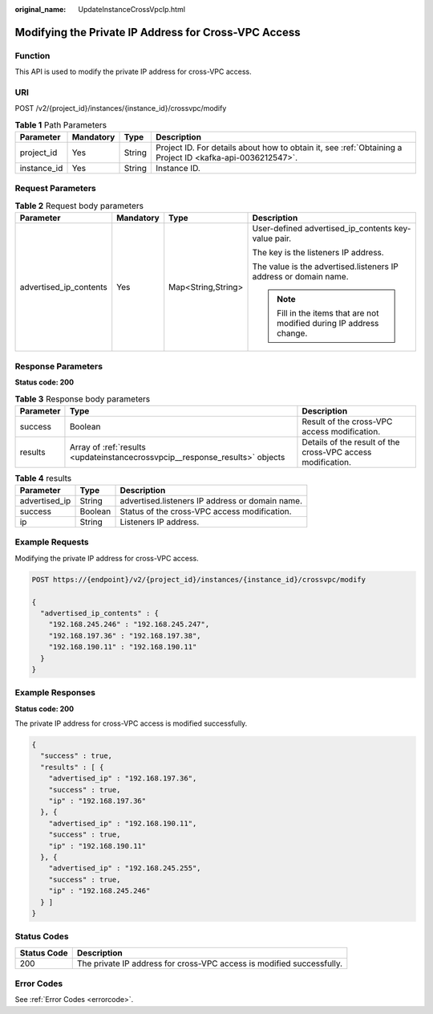 :original_name: UpdateInstanceCrossVpcIp.html

.. _UpdateInstanceCrossVpcIp:

Modifying the Private IP Address for Cross-VPC Access
=====================================================

Function
--------

This API is used to modify the private IP address for cross-VPC access.

URI
---

POST /v2/{project_id}/instances/{instance_id}/crossvpc/modify

.. table:: **Table 1** Path Parameters

   +-------------+-----------+--------+-----------------------------------------------------------------------------------------------------------+
   | Parameter   | Mandatory | Type   | Description                                                                                               |
   +=============+===========+========+===========================================================================================================+
   | project_id  | Yes       | String | Project ID. For details about how to obtain it, see :ref:`Obtaining a Project ID <kafka-api-0036212547>`. |
   +-------------+-----------+--------+-----------------------------------------------------------------------------------------------------------+
   | instance_id | Yes       | String | Instance ID.                                                                                              |
   +-------------+-----------+--------+-----------------------------------------------------------------------------------------------------------+

Request Parameters
------------------

.. table:: **Table 2** Request body parameters

   +------------------------+-----------------+--------------------+----------------------------------------------------------------------+
   | Parameter              | Mandatory       | Type               | Description                                                          |
   +========================+=================+====================+======================================================================+
   | advertised_ip_contents | Yes             | Map<String,String> | User-defined advertised_ip_contents key-value pair.                  |
   |                        |                 |                    |                                                                      |
   |                        |                 |                    | The key is the listeners IP address.                                 |
   |                        |                 |                    |                                                                      |
   |                        |                 |                    | The value is the advertised.listeners IP address or domain name.     |
   |                        |                 |                    |                                                                      |
   |                        |                 |                    | .. note::                                                            |
   |                        |                 |                    |                                                                      |
   |                        |                 |                    |    Fill in the items that are not modified during IP address change. |
   +------------------------+-----------------+--------------------+----------------------------------------------------------------------+

Response Parameters
-------------------

**Status code: 200**

.. table:: **Table 3** Response body parameters

   +-----------+------------------------------------------------------------------------------+-------------------------------------------------------------+
   | Parameter | Type                                                                         | Description                                                 |
   +===========+==============================================================================+=============================================================+
   | success   | Boolean                                                                      | Result of the cross-VPC access modification.                |
   +-----------+------------------------------------------------------------------------------+-------------------------------------------------------------+
   | results   | Array of :ref:`results <updateinstancecrossvpcip__response_results>` objects | Details of the result of the cross-VPC access modification. |
   +-----------+------------------------------------------------------------------------------+-------------------------------------------------------------+

.. _updateinstancecrossvpcip__response_results:

.. table:: **Table 4** results

   ============= ======= ===============================================
   Parameter     Type    Description
   ============= ======= ===============================================
   advertised_ip String  advertised.listeners IP address or domain name.
   success       Boolean Status of the cross-VPC access modification.
   ip            String  Listeners IP address.
   ============= ======= ===============================================

Example Requests
----------------

Modifying the private IP address for cross-VPC access.

.. code-block:: text

   POST https://{endpoint}/v2/{project_id}/instances/{instance_id}/crossvpc/modify

   {
     "advertised_ip_contents" : {
       "192.168.245.246" : "192.168.245.247",
       "192.168.197.36" : "192.168.197.38",
       "192.168.190.11" : "192.168.190.11"
     }
   }

Example Responses
-----------------

**Status code: 200**

The private IP address for cross-VPC access is modified successfully.

.. code-block::

   {
     "success" : true,
     "results" : [ {
       "advertised_ip" : "192.168.197.36",
       "success" : true,
       "ip" : "192.168.197.36"
     }, {
       "advertised_ip" : "192.168.190.11",
       "success" : true,
       "ip" : "192.168.190.11"
     }, {
       "advertised_ip" : "192.168.245.255",
       "success" : true,
       "ip" : "192.168.245.246"
     } ]
   }

Status Codes
------------

+-------------+-----------------------------------------------------------------------+
| Status Code | Description                                                           |
+=============+=======================================================================+
| 200         | The private IP address for cross-VPC access is modified successfully. |
+-------------+-----------------------------------------------------------------------+

Error Codes
-----------

See :ref:`Error Codes <errorcode>`.
